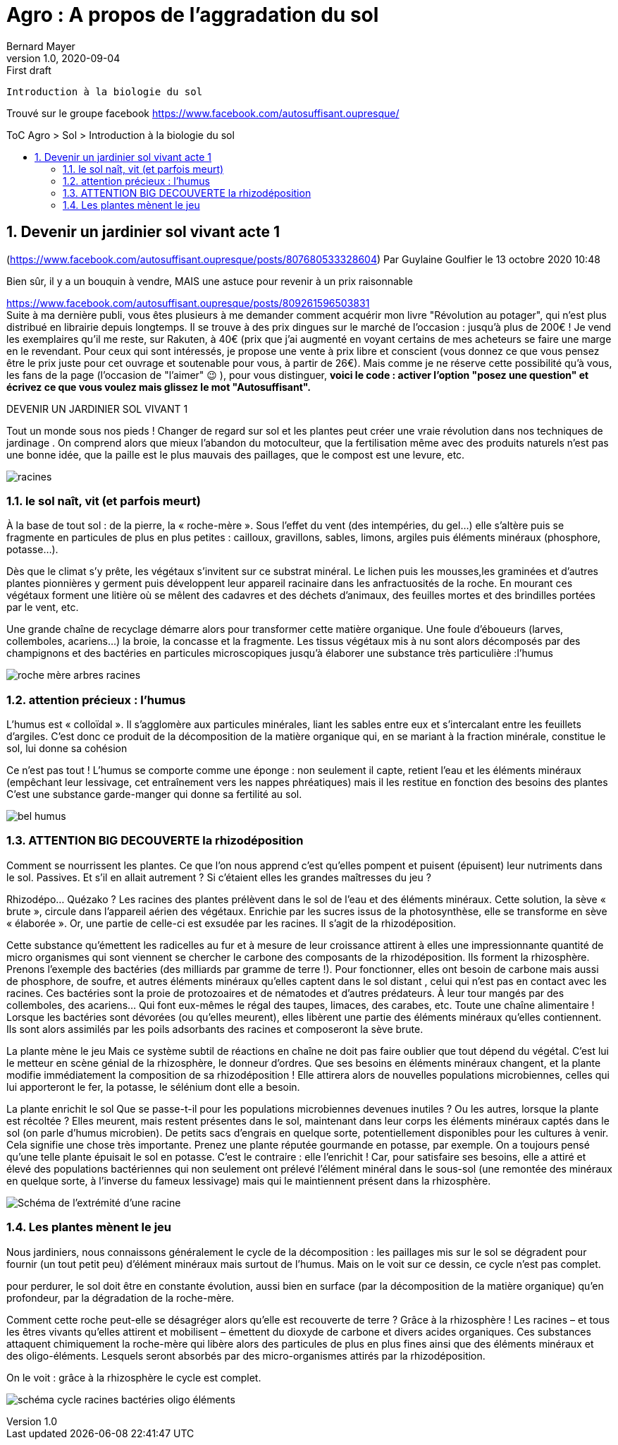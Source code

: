 = Agro : A propos de l'aggradation du sol
Bernard Mayer
v1.0, 2020-09-04: First draft
:source-highlighter: coderay
:sectnums:
:toc: preamble
:toclevels: 4
:toc-title: ToC Agro > Sol > Introduction à la biologie du sol
// Permet que la ToC soit numerotee
:numbered:
:imagesdir: ./img
// :imagedir: ./MOS_Modelisation_UserCode-img

:ldquo: &laquo;&nbsp;
:rdquo: &nbsp;&raquo;

:keywords: Resilience Agro
:description: Améliorer \
    le sol (pour faire pousser des patates)...
    
----
Introduction à la biologie du sol
----


// ---------------------------------------------------


Trouvé sur le groupe facebook link:https://www.facebook.com/autosuffisant.oupresque/[]

== Devenir un jardinier sol vivant acte 1
(link:https://www.facebook.com/autosuffisant.oupresque/posts/807680533328604[])
Par Guylaine Goulfier le 13 octobre 2020 10:48

Bien sûr, il y a un bouquin à vendre, MAIS une astuce pour revenir à un prix raisonnable 

link:https://www.facebook.com/autosuffisant.oupresque/posts/809261596503831[] +
Suite à ma dernière publi, vous êtes plusieurs à me demander comment acquérir mon livre "Révolution au potager", qui n'est plus distribué en librairie depuis longtemps.
Il se trouve à des prix dingues sur le marché de l'occasion : jusqu'à plus de 200€ !
Je vend les exemplaires qu'il me reste, sur Rakuten, à 40€ (prix que j'ai augmenté en voyant certains de mes acheteurs se faire une marge en le revendant.
Pour ceux qui sont intéressés, je propose une vente à prix libre et conscient (vous donnez ce que vous pensez être le prix juste pour cet ouvrage et soutenable pour vous, à partir de 26€).
Mais comme je ne réserve cette possibilité qu'à vous, les fans de la page (l'occasion de "l'aimer" 😉 ), pour vous distinguer, **voici le code : activer l'option "posez une question" et écrivez ce que vous voulez mais glissez le mot "Autosuffisant".**


DEVENIR UN JARDINIER SOL VIVANT 1

Tout un monde sous nos pieds !
Changer de regard sur sol et les plantes peut créer une vraie révolution dans nos techniques de jardinage . On comprend alors que mieux l'abandon du motoculteur, que la fertilisation même avec des produits naturels n'est pas une bonne idée, que la paille est le plus mauvais des paillages, que le compost est une levure, etc.

image:AutoSuffisantOuPresque_0.png[racines, coupe superficielle terre]

=== le sol naît, vit (et parfois meurt)

À la base de tout sol : de la pierre, la « roche-mère ». Sous l’effet du vent (des intempéries, du gel…) elle s’altère puis se fragmente en particules de plus en plus petites : cailloux, gravillons, sables, limons, argiles puis éléments minéraux (phosphore, potasse…).

Dès que le climat s’y prête, les végétaux s’invitent sur ce substrat minéral. Le lichen puis les mousses,les graminées et d’autres plantes pionnières y germent puis développent leur appareil racinaire dans les anfractuosités de la roche. En mourant ces végétaux forment une litière où se mêlent des cadavres et des déchets d’animaux, des feuilles mortes et des brindilles portées par le vent, etc.

Une grande chaîne de recyclage démarre alors pour transformer cette matière organique. Une foule d’éboueurs (larves, collemboles, acariens…) la broie, la concasse et la fragmente. Les tissus végétaux mis à nu sont alors décomposés par des champignons et des bactéries en particules microscopiques jusqu’à élaborer une substance très particulière :l’humus

image:AutoSuffisantOuPresque_1.png[roche mère arbres racines]

=== attention précieux : l'humus

L’humus est « colloïdal ». Il s’agglomère aux particules minérales, liant les sables entre eux et s’intercalant entre les feuillets d’argiles. C’est donc ce produit de la décomposition de la matière organique qui, en se mariant à la fraction minérale, constitue le sol, lui donne sa cohésion

Ce n'est pas tout ! L’humus se comporte comme une éponge : non seulement il capte, retient l’eau et les éléments minéraux (empêchant leur lessivage, cet entraînement vers les nappes phréatiques) mais il les restitue en fonction des besoins des plantes C’est une substance garde-manger qui donne sa fertilité au sol.

image:AutoSuffisantOuPresque_2.jpg[bel humus, terre bien noire]

=== ATTENTION BIG DECOUVERTE la rhizodéposition

Comment se nourrissent les plantes. Ce que l'on nous apprend c'est qu'elles pompent et puisent (épuisent) leur nutriments dans le sol. Passives. Et s'il en allait autrement ? Si c'étaient elles les grandes maîtresses du jeu ?

Rhizodépo... Quézako ?
Les racines des plantes prélèvent dans le sol de l’eau et des éléments minéraux. Cette solution, la sève « brute », circule dans l’appareil aérien des végétaux. Enrichie par les sucres issus de la photosynthèse, elle se transforme en sève « élaborée ». Or, une partie de celle-ci est exsudée par les racines. Il s’agit de la rhizodéposition.

Cette substance qu’émettent les radicelles au fur et à mesure de leur croissance attirent à elles une impressionnante quantité de micro organismes qui sont viennent se chercher le carbone des composants de la rhizodéposition. Ils forment la rhizosphère.
Prenons l’exemple des bactéries (des milliards par gramme de terre !). Pour fonctionner, elles ont besoin de carbone mais aussi de phosphore, de soufre, et autres éléments minéraux qu’elles captent dans le sol distant , celui qui n’est pas en contact avec les racines. Ces bactéries sont la proie de protozoaires et de nématodes et d’autres prédateurs. À leur tour mangés par des collemboles, des acariens... Qui font eux-mêmes le régal des taupes, limaces, des carabes, etc. Toute une chaîne alimentaire ! Lorsque les bactéries sont dévorées (ou qu’elles meurent), elles libèrent une partie des éléments minéraux qu’elles contiennent. Ils sont alors assimilés par les poils adsorbants des racines et composeront la sève brute.

La plante mène le jeu
Mais ce système subtil de réactions en chaîne ne doit pas faire oublier que tout dépend du végétal. C’est lui le metteur en scène génial de la rhizosphère, le donneur d’ordres. Que ses besoins en éléments minéraux changent, et la plante modifie immédiatement la composition de sa rhizodéposition ! Elle attirera alors de nouvelles populations microbiennes, celles qui lui apporteront le fer, la potasse, le sélénium dont elle a besoin.

La plante enrichit le sol
Que se passe-t-il pour les populations microbiennes devenues inutiles ? Ou les autres, lorsque la plante est récoltée ? Elles meurent, mais restent présentes dans le sol, maintenant dans leur corps les éléments minéraux captés dans le sol (on parle d’humus microbien). De petits sacs d’engrais en quelque sorte, potentiellement disponibles pour les cultures à venir.
Cela signifie une chose très importante. Prenez une plante réputée gourmande en potasse, par exemple. On a toujours pensé qu’une telle plante épuisait le sol en potasse. C’est le contraire : elle l’enrichit ! Car, pour satisfaire ses besoins, elle a attiré et élevé des populations bactériennes qui non seulement ont prélevé l’élément minéral dans le sous-sol (une remontée des minéraux en quelque sorte, à l’inverse du fameux lessivage) mais qui le maintiennent présent dans la rhizosphère.

image:AutoSuffisantOuPresque_3.jpg[Schéma de l'extrémité d'une racine]

=== Les plantes mènent le jeu

Nous jardiniers, nous connaissons généralement le cycle de la décomposition : les paillages mis sur le sol se dégradent pour fournir (un tout petit peu) d'élément minéraux mais surtout de l'humus. Mais on le voit sur ce dessin, ce cycle n'est pas complet.

pour perdurer, le sol doit être en constante évolution, aussi bien en surface (par la décomposition de la matière organique) qu’en profondeur, par la dégradation de la roche-mère.

Comment cette roche peut-elle se désagréger alors qu’elle est recouverte de terre ? Grâce à la rhizosphère ! Les racines – et tous les êtres vivants qu’elles attirent et mobilisent – émettent du dioxyde de carbone et divers acides organiques. Ces substances attaquent chimiquement la roche-mère qui libère alors des particules de plus en plus fines ainsi que des éléments minéraux et des oligo-éléments. Lesquels seront absorbés par des micro-organismes attirés par la rhizodéposition.

On le voit : grâce à la rhizosphère le cycle est complet.

image:AutoSuffisantOuPresque_4.jpg[schéma cycle racines bactéries oligo éléments]
